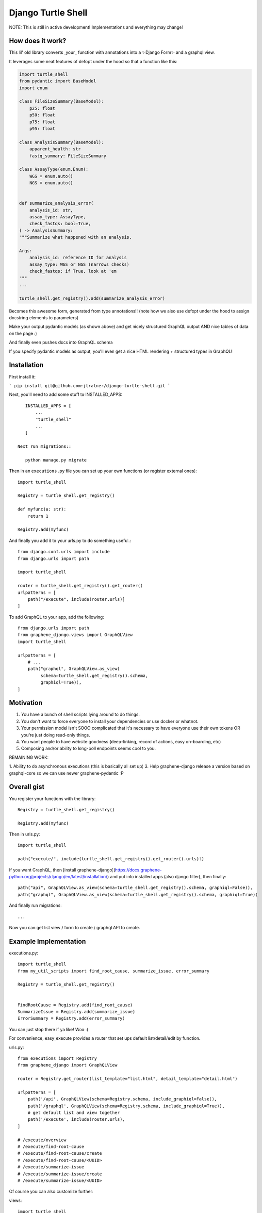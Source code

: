 Django Turtle Shell
===================

NOTE: This is still in active development! Implementations and everything may
change!

How does it work?
-----------------


This lil' old library converts _your_ function with annotations into a ✨Django Form✨ and a graphql view.

It leverages some neat features of defopt under the hood so that a function like this:

.. code-block:: python

    import turtle_shell
    from pydantic import BaseModel
    import enum

    class FileSizeSummary(BaseModel):
        p25: float
        p50: float
        p75: float
        p95: float

    class AnalysisSummary(BaseModel):
        apparent_health: str
        fastq_summary: FileSizeSummary

    class AssayType(enum.Enum):
        WGS = enum.auto()
        NGS = enum.auto()


    def summarize_analysis_error(
        analysis_id: str,
        assay_type: AssayType,
        check_fastqs: bool=True,
    ) -> AnalysisSummary:
    """Summarize what happened with an analysis.

    Args:
        analysis_id: reference ID for analysis
        assay_type: WGS or NGS (narrows checks)
        check_fastqs: if True, look at 'em
    """
    ...

    turtle_shell.get_registry().add(summarize_analysis_error)


Becomes this awesome form, generated from type annotations!! (note how
we also use defopt under the hood to assign docstring elements to parameters)

.. image:: docs/images/summarize-analysis-error-form.png
   :alt: Analysis Error Form generated from types!

Make your output pydantic models (as shown above) and get nicely structured
GraphQL output AND nice tables of data on the page :)

.. image:: docs/images/summarize-analysis-graphql-example.png
   :alt: GraphQL structured request/response

And finally even pushes docs into GraphQL schema

.. image:: docs/images/summarize-analysis-grapqhl-doc.png
   :alt: example of documentation from grapqhl

If you specify pydantic models as output, you'll even get a nice HTML rendering + structured types in GraphQL!

Installation
------------

First install it:

```
pip install git@github.com:jtratner/django-turtle-shell.git
```

Next, you'll need to add some stuff to INSTALLED_APPS::

    INSTALLED_APPS = [
        ...
        "turtle_shell"
        ...
    ]

 Next run migrations::

    python manage.py migrate

Then in an ``executions.py`` file you can set up your own functions (or
register external ones)::

    import turtle_shell

    Registry = turtle_shell.get_registry()

    def myfunc(a: str):
        return 1

    Registry.add(myfunc)

And finally you add it to your urls.py to do something useful.::

    from django.conf.urls import include
    from django.urls import path

    import turtle_shell

    router = turtle_shell.get_registry().get_router()
    urlpatterns = [
        path("/execute", include(router.urls)]
    ]


To add GraphQL to your app, add the following::

    from django.urls import path
    from graphene_django.views import GraphQLView
    import turtle_shell

    urlpatterns = [
        # ...
        path("graphql", GraphQLView.as_view(
             schema=turtle_shell.get_registry().schema,
             graphiql=True)),
    ]


Motivation
----------

1. You have a bunch of shell scripts lying around to do things.
2. You don't want to force everyone to install your dependencies or use docker or whatnot.
3. Your permission model isn't SOOO complicated that it's necessary to have everyone use their own tokens OR you're just doing read-only things.
4. You want people to have website goodness (deep-linking, record of actions, easy on-boarding, etc)
5. Composing and/or ability to long-poll endpoints seems cool to you.

REMAINING WORK:

1. Ability to do asynchronous executions (this is basically all set up)
3. Help graphene-django release a version based on graphql-core so we can use newer graphene-pydantic :P


Overall gist
------------

You register your functions with the library::

    Registry = turtle_shell.get_registry()

    Registry.add(myfunc)

Then in urls.py::


    import turtle_shell

    path("execute/", include(turtle_shell.get_registry().get_router().urls)l)

If you want GraphQL, then [install graphene-django](https://docs.graphene-python.org/projects/django/en/latest/installation/)
and put into installed apps (also django filter), then finally::

    path("api", GraphQLView.as_view(schema=turtle_shell.get_registry().schema, graphiql=False)),
    path("graphql", GraphQLView.as_view(schema=turtle_shell.get_registry().schema, graphiql=True))

And finally run migrations::

    ...


Now you can get list view / form to create / graphql API to create.

Example Implementation
----------------------

executions.py::

    import turtle_shell
    from my_util_scripts import find_root_cause, summarize_issue, error_summary

    Registry = turtle_shell.get_registry()


    FindRootCause = Registry.add(find_root_cause)
    SummarizeIssue = Registry.add(summarize_issue)
    ErrorSummary = Registry.add(error_summary)




You can just stop there if ya like! Woo :)

For convenience, easy_execute provides a router that set ups default list/detail/edit by function.

urls.py::

    from executions import Registry
    from graphene_django import GraphQLView

    router = Registry.get_router(list_template="list.html", detail_template="detail.html")

    urlpatterns = [
        path('/api', GraphQLView(schema=Registry.schema, include_graphiql=False)),
        path('/graphql', GraphQLView(schema=Registry.schema, include_graphiql=True)),
        # get default list and view together
        path('/execute', include(router.urls),
    ]

    # /execute/overview
    # /execute/find-root-cause
    # /execute/find-root-cause/create
    # /execute/find-root-cause/<UUID>
    # /execute/summarize-issue
    # /execute/summarize-issue/create
    # /execute/summarize-issue/<UUID>

Of course you can also customize further::

views::

    import turtle_shell

    Registry = turtle_shell.get_registry()

    class FindRootCauseList(Registry.get(find_root_cause).list_view()):
        template_name = "list-root-cause.html"

        def get_context_data(self):
            # do some processing here - yay!

    class FindRootCauseDetail(Registry.get(find_root_cause).detail_view()):
        template_name = "detail-root-cause.html"

These use the generic django views under the hood.

What's missing from this idea
-----------------------------

- granular permissions (gotta think about nice API for this)
- separate tables for different objects.

Using the library
-----------------


ExecutionResult:
    DB attributes:
    - pk (UUID)
    - input_json
    - output_json
    - func_name  # defaults to module.function_name but can be customized
    - error_json

    Properties:
    get_formatted_response() -> JSON serializable object


ExecutionForm(func)

ExecutionGraphQLView(func)


Every function gets a generic output::

    mutation { dxFindRootCause(input: {job_id: ..., project: ...}) {
        uuid: str
        result {
            status: STATUS
            uuid: UUID!
            inputJson: String!
            outputJson: String?  # often JSON serializable
            errorJson: String?
            }
        }
        errors: Optional {
            type
            message
        }
    }


But can also have structured output::

    mutation { dxFindRootCause(input: {job_id: ..., project: ...}) {
        output {
            rootCause: ...
            rootCauseMessage: ...
            rootCauseLog: ...
            }
        }
    }

Other potential examples::

    mutation { summarizeAnalysis(input: {analysisId: ...}) {
        output {
            fastqSizes {
                name
                size
            }
            undeterminedReads {
                name
                size
            }
            humanSummary
        }
    }


Which would look like (JSON as YAML)::

    output:
        fastqSizes:
            - name: "s_1.fastq.gz"
              size: "125MB"
            - name: "s_2.fastq.gz"
              size: "125GB"
        undeterminedReads:
        humanSummary: "Distribution heavily skewed. 10 barcodes missing. 5 barcodes much higher than rest."




Why is this useful?
-------------------

I had a bunch of defopt-based CLI tools that I wanted to expose as webapps for folks
who were not as command line savvy.

1. Python type signatures are quite succinct - reduces form boilerplate
2. Expose utility functions as forms for users


Customizing output
------------------

Custom widgets or forms
^^^^^^^^^^^^^^^^^^^^^^^

``Registry.add()`` takes a ``config`` argument with it. You can set the
``widgets`` key (to map types or parameter names to widgets) or the ``fields``
key (to map types or parameter names to fields). You might use this to set your
widget as a text area or use a custom placeholder!

Pydantic classes
^^^^^^^^^^^^^^^^

If you set a Pydantic class as your output from a function, it'll be rendered nicely! Try it out :)

https://pydantic-docs.helpmanual.io/usage/models/#data-conversion


Why not FastAPI?
----------------

This is a great point! I didn't see it before I started.
Using Django provides:

0. FRONT END! -> key for non-technical users
1. Persistence layer is a big deal - pretty easy on-ramp to handling
2. Easy ability to add in authentication/authorization (granted FastAPI has this)
3. Literally didn't see it and we know django better

See here for more details - https://github.com/tiangolo/fastapi


Why not Django Ninja?
---------------------

This may actually be a better option - https://github.com/vitalik/django-ninja


